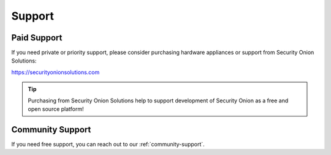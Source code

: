 .. _support:

Support
=======

Paid Support
------------

If you need private or priority support, please consider purchasing hardware appliances or support from Security Onion Solutions:

https://securityonionsolutions.com

.. tip::
  Purchasing from Security Onion Solutions help to support development of Security Onion as a free and open source platform!
  
Community Support
-----------------

If you need free support, you can reach out to our :ref:`community-support`.
